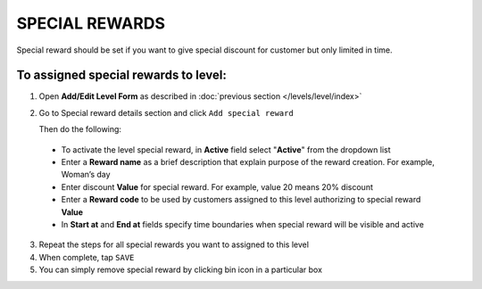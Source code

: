 .. index::
   single: special_rewards

SPECIAL REWARDS
===============

Special reward should be set if you want to give special discount for customer but only limited in time. 

.. image:: /_images/special_reward.png
   :alt:   Add Special Reward


To assigned special rewards to level:
^^^^^^^^^^^^^^^^^^^^^^^^^^^^^^^^^^^^^

1. Open **Add/Edit Level Form** as described in :doc:`previous section </levels/level/index>`

2. Go to Special reward details section and click ``Add special reward``

   Then do the following: 
    
 - To activate the level special reward, in **Active** field select "**Active**" from the dropdown list
 - Enter a **Reward name** as a brief description that explain purpose of the reward creation. For example, Woman’s day
 - Enter discount **Value** for special reward. For example, value 20 means 20% discount
 - Enter a **Reward code** to be used by customers assigned to this level authorizing to special reward **Value**
 - In **Start at** and **End at** fields specify time boundaries when special reward will be visible and active

.. image:: /_images/special_reward_details.png
   :alt:   Special Reward Details

3. Repeat the steps for all special rewards you want to assigned to this level 

4. When complete, tap ``SAVE``

5. You can simply remove special reward by clicking bin icon |remove| in a particular box

.. |remove| image:: /_images/remove.png

